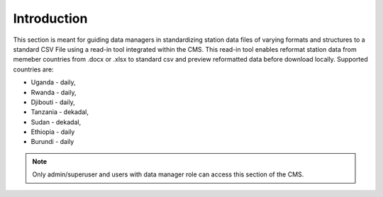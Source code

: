Introduction
===============

This section is meant for guiding data managers in standardizing station data files of varying formats and structures to a standard CSV File using a read-in tool integrated within the CMS.
This read-in tool enables reformat station data from memeber countries from .docx or .xlsx to standard csv and preview reformatted data before download locally. Supported countries are:

* Uganda - daily, 

* Rwanda - daily, 

* Djibouti - daily, 

* Tanzania - dekadal, 

* Sudan - dekadal, 

* Ethiopia - daily

* Burundi - daily

.. note:: Only admin/superuser and users with data manager role can access this section of the CMS. 